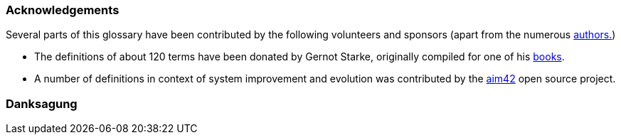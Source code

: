 // tag::EN[]

=== Acknowledgements

Several parts of this glossary have been contributed by the following volunteers and sponsors  (apart from the numerous <<authors,authors.>>)

* The definitions of about 120 terms have been donated by  Gernot Starke, originally compiled for one of his https://esabuch.de/[books].
* A number of definitions in context of system improvement and evolution was contributed by the http://aim42.github.io/[aim42] open source project.
// end::EN[]

// tag::DE[]
=== Danksagung

// end::DE[]

